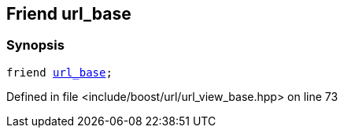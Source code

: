 :relfileprefix: ../../../
[#7565B040445F414BC53D8741886FE188F9DD5C77]
== Friend url_base



=== Synopsis

[source,cpp,subs="verbatim,macros,-callouts"]
----
friend xref:reference/boost/urls/url_base.adoc[url_base];
----

Defined in file <include/boost/url/url_view_base.hpp> on line 73

